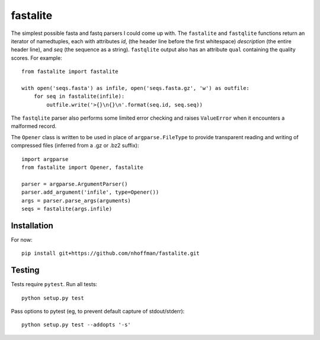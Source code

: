 ===========
 fastalite
===========

.. image:: https://travis-ci.org/nhoffman/fastalite.svg?branch=master
    :target: https://travis-ci.org/nhoffman/fastalite

The simplest possible fasta and fastq parsers I could come up with. The
``fastalite`` and ``fastqlite`` functions return an iterator of
namedtuples, each with attributes `id`, (the header line before the
first whitespace) `description` (the entire header line), and `seq`
(the sequence as a string). ``fastqlite`` output also has an attribute
``qual`` containing the quality scores. For example::

  from fastalite import fastalite

  with open('seqs.fasta') as infile, open('seqs.fasta.gz', 'w') as outfile:
      for seq in fastalite(infile):
          outfile.write('>{}\n{}\n'.format(seq.id, seq.seq))

The ``fastqlite`` parser also performs some limited error checking and
raises ``ValueError`` when it encounters a malformed record.

The ``Opener`` class is written to be used in place of
``argparse.FileType`` to provide transparent reading and writing of
compressed files (inferred from a .gz or .bz2 suffix)::

  import argparse
  from fastalite import Opener, fastalite

  parser = argparse.ArgumentParser()
  parser.add_argument('infile', type=Opener())
  args = parser.parse_args(arguments)
  seqs = fastalite(args.infile)


Installation
============

For now::

  pip install git+https://github.com/nhoffman/fastalite.git


Testing
=======

Tests require ``pytest``. Run all tests::

  python setup.py test

Pass options to pytest (eg, to prevent default capture of stdout/stderr)::

  python setup.py test --addopts '-s'

